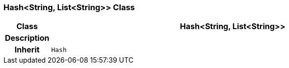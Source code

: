 === Hash<String, List<String>> Class

[cols="^1,3,5"]
|===
h|*Class*
2+^h|*Hash<String, List<String>>*

h|*Description*
2+a|

h|*Inherit*
2+|`Hash`

|===
